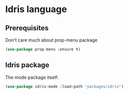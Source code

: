 * Idris language 

** Prerequisites 

Don't care much about prop-menu package
#+BEGIN_SRC emacs-lisp
(use-package prop-menu :ensure t)
#+END_SRC

** Idris package
The mode package itself:
#+BEGIN_SRC emacs-lisp
(use-package idris-mode :load-path "packages/idris")
#+END_SRC





